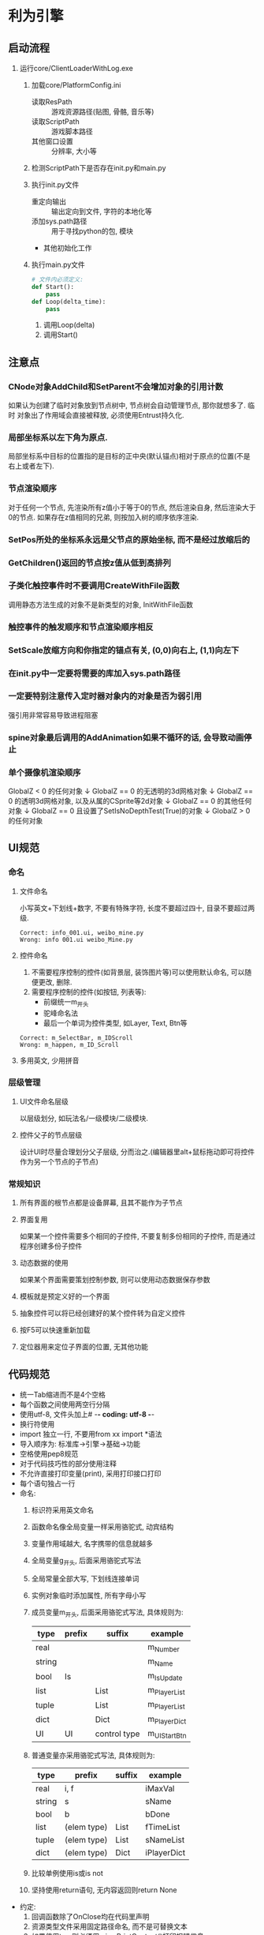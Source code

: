 #+STARTUP: INDENT

* 利为引擎
** 启动流程
1. 运行core/ClientLoaderWithLog.exe
   1. 加载core/PlatformConfig.ini
      - 读取ResPath :: 游戏资源路径(贴图, 骨骼, 音乐等)
      - 读取ScriptPath :: 游戏脚本路径
      - 其他窗口设置 :: 分辨率, 大小等
   2. 检测ScriptPath下是否存在init.py和main.py
      #+BEGIN_COMMENT
      如果存在fls文件也可以, fls文件是若干py文件的打包合集, 引擎内可以识别fls文件
      的内容.
      #+END_COMMENT
   3. 执行init.py文件
      - 重定向输出 :: 输出定向到文件, 字符的本地化等
      - 添加sys.path路径 :: 用于寻找python的包, 模块
      - 其他初始化工作
   4. 执行main.py文件
      #+BEGIN_SRC python
      # 文件内必须定义:
      def Start():
          pass
      def Loop(delta_time):
          pass
      #+END_SRC
      1. 调用Loop(delta)
      2. 调用Start()

** 注意点
*** CNode对象AddChild和SetParent不会增加对象的引用计数
如果认为创建了临时对象放到节点树中, 节点树会自动管理节点, 那你就想多了. 临时
对象出了作用域会直接被释放, 必须使用Entrust持久化.
*** 局部坐标系以左下角为原点.
局部坐标系中目标的位置指的是目标的正中央(默认锚点)相对于原点的位置(不是右上或者左下).
*** 节点渲染顺序
对于任何一个节点, 先渲染所有z值小于等于0的节点, 然后渲染自身, 然后渲染大于0的节点.
如果存在z值相同的兄弟, 则按加入树的顺序依序渲染.
*** SetPos所处的坐标系永远是父节点的原始坐标, 而不是经过放缩后的
*** GetChildren()返回的节点按z值从低到高排列
*** 子类化触控事件时不要调用CreateWithFile函数
调用静态方法生成的对象不是新类型的对象, InitWithFile函数
*** 触控事件的触发顺序和节点渲染顺序相反
*** SetScale放缩方向和你指定的锚点有关, (0,0)向右上, (1,1)向左下
*** 在init.py中一定要将需要的库加入sys.path路径
*** 一定要特别注意传入定时器对象内的对象是否为弱引用
强引用非常容易导致进程阻塞
*** spine对象最后调用的AddAnimation如果不循环的话, 会导致动画停止
*** 单个摄像机渲染顺序
GlobalZ < 0 的任何对象
         ↓   
GlobalZ == 0 的无透明的3d网格对象
         ↓   
GlobalZ == 0 的透明3d网格对象, 以及从属的CSprite等2d对象
         ↓   
GlobalZ == 0 的其他任何对象
         ↓   
GlobalZ == 0 且设置了SetIsNoDepthTest(True)的对象
         ↓   
GlobalZ > 0 的任何对象
** UI规范
*** 命名
**** 文件命名
小写英文+下划线+数字, 不要有特殊字符, 长度不要超过四十, 目录不要超过两级.
#+BEGIN_EXAMPLE
Correct: info_001.ui, weibo_mine.py
Wrong: info 001.ui weibo_Mine.py
#+END_EXAMPLE
**** 控件命名
1. 不需要程序控制的控件(如背景层, 装饰图片等)可以使用默认命名, 可以随便更改, 删除.
2. 需要程序控制的控件(如按钮, 列表等):
   - 前缀统一m_开头
   - 驼峰命名法
   - 最后一个单词为控件类型, 如Layer, Text, Btn等
#+begin_example
Correct: m_SelectBar, m_IDScroll
Wrong: m_happen, m_ID_Scroll
#+end_example
**** 多用英文, 少用拼音
*** 层级管理
**** UI文件命名层级
以层级划分, 如玩法名/一级模块/二级模块.
**** 控件父子的节点层级
设计UI时尽量合理划分父子层级, 分而治之.(编辑器里alt+鼠标拖动即可将控件作为另一个节点的子节点)
*** 常规知识
**** 所有界面的根节点都是设备屏幕, 且其不能作为子节点
**** 界面复用
如果某一个控件需要多个相同的子控件, 不要复制多份相同的子控件, 而是通过程序创建多份子控件
**** 动态数据的使用
如果某个界面需要策划控制参数, 则可以使用动态数据保存参数
**** 模板就是预定义好的一个界面
**** 抽象控件可以将已经创建好的某个控件转为自定义控件
**** 按F5可以快速重新加载
**** 定位器用来定位子界面的位置, 无其他功能
** 代码规范
- 统一Tab缩进而不是4个空格
- 每个函数之间使用两空行分隔
- 使用utf-8, 文件头加上# -*- coding: utf-8 -*-
- 换行符使用\r\n
- import 独立一行, 不要用from xx import *语法
- 导入顺序为: 标准库->引擎->基础->功能
- 空格使用pep8规范
- 对于代码技巧性的部分使用注释
- 不允许直接打印变量(print), 采用打印接口打印
- 每个语句独占一行
- 命名:
  1. 标识符采用英文命名
  2. 函数命名像全局变量一样采用骆驼式, 动宾结构
  3. 变量作用域越大, 名字携带的信息就越多
  4. 全局变量g_开头, 后面采用骆驼式写法
  5. 全局常量全部大写, 下划线连接单词
  6. 实例对象临时添加属性, 所有字母小写
  7. 成员变量m_开头, 后面采用骆驼式写法, 具体规则为:
     #+NAME: class_member_naming_rules
     | type   | prefix | suffix       | example      |
     |--------+--------+--------------+--------------|
     | real   |        |              | m_Number     |
     | string |        |              | m_Name       |
     | bool   | Is     |              | m_IsUpdate   |
     | list   |        | List         | m_PlayerList |
     | tuple  |        | List         | m_PlayerList |
     | dict   |        | Dict         | m_PlayerDict |
     | UI     | UI     | control type | m_UIStartBtn |
  8. 普通变量亦采用骆驼式写法, 具体规则为:
     | type   | prefix      | suffix | example     |
     |--------+-------------+--------+-------------|
     | real   | i, f        |        | iMaxVal     |
     | string | s           |        | sName       |
     | bool   | b           |        | bDone       |
     | list   | (elem type) | List   | fTimeList   |
     | tuple  | (elem type) | List   | sNameList   |
     | dict   | (elem type) | Dict   | iPlayerDict |
  9. 比较单例使用is或is not
  10. 坚持使用return语句, 无内容返回则return None
- 约定:
  1. 回调函数除了OnClose均在代码里声明
  2. 资源类型文件采用固定路径命名, 而不是可替换文本
  3. 如果使用try, 则必须用misc.PrintContent()打印报错信息
  4. 使用format来格式化字符串
  5. TODO格式为: # TODO(your name)\r\n# Your purpose
  6. 每行最大长度为100
- 代码注释:
  1. 针对引擎对象进行处理, 每当第二次赋值时采用注释
      #+BEGIN_SRC python
        self.m_EngineObj = CreateEngineObj()
        self.m_EngineObjList.append(self.m_EngineObj)
        # sefl.m_EngineObj.addDYRef() 
      #+END_SRC
  2. 所有对象释放的时候需要添加
      #+BEGIN_SRC python
        # decDYRef(self.m_EngineObj)
        self.m_EngineObj = None
        # decDYRefList(self.m_EngineObjList)
        self.m_EngineObjList = []
      #+END_SRC
  3. 其他类接口来自增加引用和减少引用时不需要添加
      #+BEGIN_SRC python
        oSpr = CImage.node("xx")
        self.m_ScrollBox.AppendItem(oSpr)
      #+END_SRC
  4. 如果不是新创建的对象, 则需要添加
      #+BEGIN_SRC python
        engineobj = self.m_EngineObj
        self.m_ScrollBox.AppendItem(engineobj)
        # engineobj.addDYRef()
      #+END_SRC
- 协议:
  1. 不要在收发包之中做逻辑处理
  2. 有子协议的统一定义获取子协议的接口
  3. 不要定义多个接口使用同一个子协议号
- 一级界面都要加入界面栈互斥管理组SetGroupDlg(True, "main")
- url地址统一写到gameurl中
- 避免重复造轮子
- 使用mvc实现独立功能
- 回调函数的触发一般放到最后面, 以防取到非最新数据
- 不要直接在外部访问某个实例的类成员, 最好在类里统一封装出一个通用的Get接口
- bug高发区:
  * 界面所有属性需要提前定义, 不要动态创建
  * deepcopy时要检查里面是否包含实例
  * 最终呈现给玩家的字符串使用misc.GetLan("")包装
  * 默认参数不用可变类型
  * 不要遍历过程中删除可迭代容器内容
  * 界面的Close, ModuleReset函数下不能创建对象
  * 定时器是否可重入, 多次调用是否会生成多个定时器导致泄露
  * 闭包是否有self引用导致循环
  * C-S同步不要用倒计时
- 性能问题:
  * 不要用while True这种可能死循环的写法, 可以用一个比较大的数作为边界
  * 刷新函数职能单一
